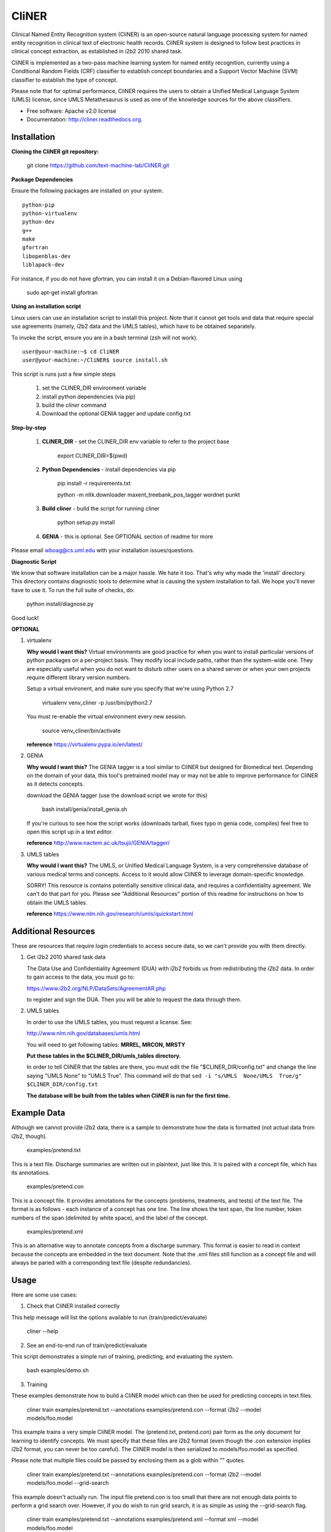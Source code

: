 ===============================
CliNER
===============================

Clinical Named Entity Recognition system (CliNER) is an open-source natural language processing system for named entity recognition in clinical text of electronic health records.  CliNER system is designed to follow best practices in clinical concept extraction, as established in i2b2 2010 shared task.

CliNER is implemented as a two-pass machine learning system for named entity recognition, currently using a Conditional Random Fields (CRF) classifier to establish concept boundaries and a Support Vector Machine (SVM) classifier to establish the type of concept.

Please note that for optimal performance, CliNER requires the users to obtain a Unified Medical Language System (UMLS) license, since UMLS Metathesaurus is used as one of the knowledge sources for the above classifiers.


* Free software: Apache v2.0 license
* Documentation: http://cliner.readthedocs.org.


Installation
--------

**Cloning the CliNER git repository:**

    git clone https://github.com/text-machine-lab/CliNER.git


**Package Dependencies**

Ensure the following packages are installed on your system.

::

    python-pip
    python-virtualenv
    python-dev
    g++
    make
    gfortran
    libopenblas-dev
    liblapack-dev

For instance, if you do not have gfortran, you can install it  on a Debian-flavored Linux using

    sudo apt-get install gfortran



**Using an installation script**

Linux users can use an installation script to install this project. Note that it cannot get tools and data that require special use agreements (namely, i2b2 data and the UMLS tables), which have to be obtained separately.

To invoke the script, ensure you are in a bash terminal (zsh will not work).

::

    user@your-machine:~$ cd CliNER
    user@your-machine:~/CliNER$ source install.sh


This script is runs just a few simple steps

    1. set the CLINER_DIR environment variable
    2. install python dependencies (via pip)
    3. build the `cliner` command
    4. Download the optional GENIA tagger and update config.txt


**Step-by-step**

    1. **CLINER_DIR** - set the CLINER_DIR env variable to refer to the project base

        export CLINER_DIR=$(pwd)

    2. **Python Dependencies** - install dependencies via pip

        pip install -r requirements.txt

        python -m nltk.downloader maxent_treebank_pos_tagger wordnet punkt

    3. **Build cliner** - build the script for running cliner

        python setup.py install

    4. **GENIA** - this is optional. See OPTIONAL section of readme for more


Please email wboag@cs.uml.edu with your installation issues/questions.


**Diagnostic Script**

We know that software installation can be a major hassle. We hate it too. That's why why made the 'install' directory. This directory contains diagnostic tools to determine what is causing the system installation to fail. We hope you'll never have to use it. To run the full suite of checks, do:

    python install/diagnose.py

Good luck!



**OPTIONAL**


(1) virtualenv

    **Why would I want this?** Virtual environments are good practice for when you want to install particular versions of python packages on a per-project basis. They modify local include paths, rather than the system-wide one. They are especially useful when you do not want to disturb other users on a shared server or when your own projects require different library version numbers.

    Setup a virtual environent, and make sure you specify that we're using Python 2.7

        virtualenv venv_cliner -p /usr/bin/python2.7

    You must re-enable the virtual environment every new session.

        source venv_cliner/bin/activate


    **reference** https://virtualenv.pypa.io/en/latest/


(2) GENIA

    **Why would I want this?** The GENIA tagger is a tool similar to CliNER but designed for Biomedical text. Depending on the domain of your data, this tool's pretrained model may or may not be able to improve performance for CliNER as it detects concepts.

    download the GENIA tagger (use the download script we wrote for this)

        bash install/genia/install_genia.sh

    If you're curious to see how the script works (downloads tarball, fixes typo in genia code, compiles) feel free to open this script up in a text editor.

    **reference** http://www.nactem.ac.uk/tsujii/GENIA/tagger/


(3) UMLS tables

    **Why would I want this?** The UMLS, or Unified Medical Language System, is a very comprehensive database of various medical terms and concepts. Access to it would allow CliNER to leverage domain-specific knowledge.

    SORRY! This resource is contains potentially sensitive clinical data, and requires a confidentiality agreement. We can't do that part for you. Please see "Additional Resources" portion of this readme for instructions on how to obtain the UMLS tables.

    **reference** https://www.nlm.nih.gov/research/umls/quickstart.html



Additional Resources
--------

These are resources that require login credentials to access secure data, so we can't provide you with them directly.


(1) Get i2b2 2010 shared task data

    The Data Use and Confidentiality Agreement (DUA) with i2b2 forbids us from redistributing the i2b2 data. In order to gain access to the data, you must go to:

    https://www.i2b2.org/NLP/DataSets/AgreementAR.php

    to register and sign the DUA. Then you will be able to request the data through them.




(2) UMLS tables

    In order to use the UMLS tables, you must request a license. See:

    http://www.nlm.nih.gov/databases/umls.html

    You will need to get following tables: **MRREL, MRCON, MRSTY**

    **Put these tables in the $CLINER_DIR/umls_tables directory.**

    In order to tell CliNER that the tables are there, you must edit the file "$CLINER_DIR/config.txt" and change the line saying "UMLS  None" to "UMLS True". This command will do that ``sed -i "s/UMLS  None/UMLS  True/g" $CLINER_DIR/config.txt``

    **The database will be built from the tables when CliNER is run for the first time.**




Example Data
--------

Although we cannot provide i2b2 data, there is a sample to demonstrate how the data is formatted (not actual data from i2b2, though).

    examples/pretend.txt

This is a text file. Discharge summaries are written out in plaintext, just like this. It is paired with a concept file, which has its annotations.

    examples/pretend.con

This is a concept file. It provides annotations for the concepts (problems, treatments, and tests) of the text file. The format is as follows - each instance of a concept has one line. The line shows the text span, the line number, token numbers of the span (delimited by white space), and the label of the concept.

    examples/pretend.xml

This is an alternative way to annotate concepts from a discharge summary. This format is easier to read in context because the concepts are embedded in the text document. Note that the .xml files still function as a concept file and will always be paried with a corresponding text file (despite redundancies).




Usage
--------

Here are some use cases:

(1) Check that CliNER installed correctly

This help message will list the options available to run (train/predict/evaluate)

    cliner --help


(2) See an end-to-end run of train/predict/evaluate

This script demonstrates a simple run of training, predicting, and evaluating the system.

   bash examples/demo.sh


(3) Training

These examples demonstrate how to build a CliNER model which can then be used for predicting concepts in text files.

    cliner train examples/pretend.txt --annotations examples/pretend.con --format i2b2 --model models/foo.model

This example trains a very simple CliNER model. The (pretend.txt, pretend.con) pair form as the only document for learning to identify concepts. We must specify that these files are i2b2 format (even though the .con extension implies i2b2 format, you can never be too careful). The CliNER model is then serialized to models/foo.model as specified.

Please note that multiple files could be passed by enclosing them as a glob within "" quotes.


    cliner train examples/pretend.txt --annotations examples/pretend.con --format i2b2 --model models/foo.model --grid-search

This example doesn't actually run. The input file pretend.con is too small that there are not enough data points to perform a grid search over. However, if you do wish to run grid search, it is as simple as using the --grid-search flag.


    cliner train examples/pretend.txt --annotations examples/pretend.xml --format xml --model models/foo.model

Here's one last example for training. In this example, we trained on xml-annotated data. Hopefully it's now clear why we always pair the .xml file with a .txt (it makes the interface much more consistent across data formats).


(4) Prediction

Once your CliNER model is built, you can use it to predict concepts in text files.

    cliner predict examples/pretend.txt --out data/test_predictions/ --format i2b2 --model models/foo.model

In this example, we use the models/foo.model CliNER model that we built up above. This model is used to predict concepts in i2b2 format for the pretend.txt file. This generates a file named "pretend.con" and stores it in the specified output directory.

Notice that we trained and predicted on the same file, so we definitely overfit our way into a perfect match.

    cliner predict examples/pretend.txt --out data/test_predictions/ --format xml  --model models/foo.model

Once again, here's the same example as above, but with predicting xml annotations.


(5) Evaluation

This allows us to evaluate how well CliNER does by comparing it against a gold standard.

    cliner evaluate examples/pretend.txt --gold examples --predictions data/test_predictions/ --format i2b2

Evaluate how well the system predictions did for given discharge summaries. The prediction and reference driectories are provided with the --predictions and --gold flags, respectively. Both sets of data must be in the same format, and that format must be specified - in this case, they are both i2b2. This means that both the examples and data/test_predictions directories contain the file pretend.con.


(6) Re-formatting (NOT WORKING)

    cliner format examples/pretend.txt --annotations data/test_predictions/pretend.con --format xml

WARNING! This functionality is not up-to-date. If you try to run the format command, it will likely just crash and give you an ugly error message. It's on our TODO list, we promise! In theory, this example would produce the xml-annotations that correspond to the concepts described in pretend.con.



(7) Run unit tests

SORRY! [this section is under construction, unfortunately]




Deploying with Vagrant
--------

With Vagrant and a type-2 hypervisor (such as the free VirtualBox) installed on
the system, running "vagrant up" will deploy a virtual machine and painlessly
install/build CliNER.

The access ip is listed during deployment (usually 127.0.0.1:2222).
The username/password is vagrant/vagrant.



